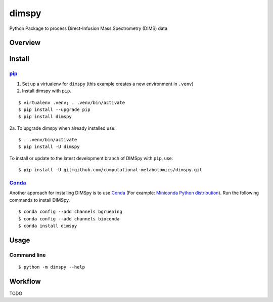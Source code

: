 dimspy
======
Python Package to process Direct-Infusion Mass Spectrometry (DIMS) data

|Version| |Py versions| |Git| |Bioconda| |Build Status (Travis)| |Build Status (AppVeyor)| |License| |RTD doc|

Overview
--------

Install
--------

pip_
~~~~~

1. Set up a virtualenv for ``dimspy`` (this example creates a new environment in ``.venv``)
2. Install dimspy with ``pip``.

::

    $ virtualenv .venv; . .venv/bin/activate
    $ pip install --upgrade pip
    $ pip install dimspy

2a. To upgrade dimspy when already installed use:

::

    $ . .venv/bin/activate
    $ pip install -U dimspy

To install or update to the latest development branch of DIMSpy with ``pip``,
use:

::

    $ pip install -U git+github.com/computational-metabolomics/dimspy.git


Conda_
~~~~~~~

Another approach for installing DIMSpy is to use Conda_ (For example: `Miniconda Python distribution <http://conda.pydata.org/miniconda.html>`__).
Run the following commands to install DIMSpy.

::

    $ conda config --add channels bgruening
    $ conda config --add channels bioconda
    $ conda install dimspy


Usage
------

Command line
~~~~~~~~~~~~~

::

    $ python -m dimspy --help


Workflow
---------
TODO


.. |Build Status (Travis)| image:: https://img.shields.io/travis/computational-metabolomics/dimspy.svg?style=flat&maxAge=3600&label=Travis-CI
   :target: https://travis-ci.org/computational-metabolomics/dimspy

.. |Build Status (AppVeyor)| image:: https://img.shields.io/appveyor/ci/computational-metabolomics/mzml2isa.svg?style=flat&maxAge=3600&label=AppVeyor
   :target: https://ci.appveyor.com/project/computational-metabolomics/dimspy

.. |Py versions| image:: https://img.shields.io/pypi/pyversions/dimspy.svg?style=flat&maxAge=3600
   :target: https://pypi.python.org/pypi/dimspy/

.. |Version| image:: https://img.shields.io/pypi/v/dimspy.svg?style=flat&maxAge=3600
   :target: https://pypi.python.org/pypi/dimspy/

.. |Git| image:: https://img.shields.io/badge/repository-GitHub-blue.svg?style=flat&maxAge=3600
   :target: https://github.com/computational-metabolomics/dimspy

.. |Bioconda| image:: https://img.shields.io/badge/install%20with-bioconda-brightgreen.svg?style=flat&maxAge=3600
   :target: http://bioconda.github.io/recipes/dimspy/README.html

.. |License| image:: https://img.shields.io/pypi/l/dimspy.svg?style=flat&maxAge=3600
   :target: https://www.gnu.org/licenses/gpl-3.0.html

.. |RTD doc| image:: https://img.shields.io/badge/documentation-RTD-71B360.svg?style=flat&maxAge=3600
   :target: http://dimspy.readthedocs.io/en/latest/dimspy/index.html

.. _pip: https://pip.pypa.io/
.. _Homebrew: http://brew.sh/
.. _linuxbrew: https://github.com/Homebrew/linuxbrew
.. _Conda: http://conda.pydata.org/docs/
